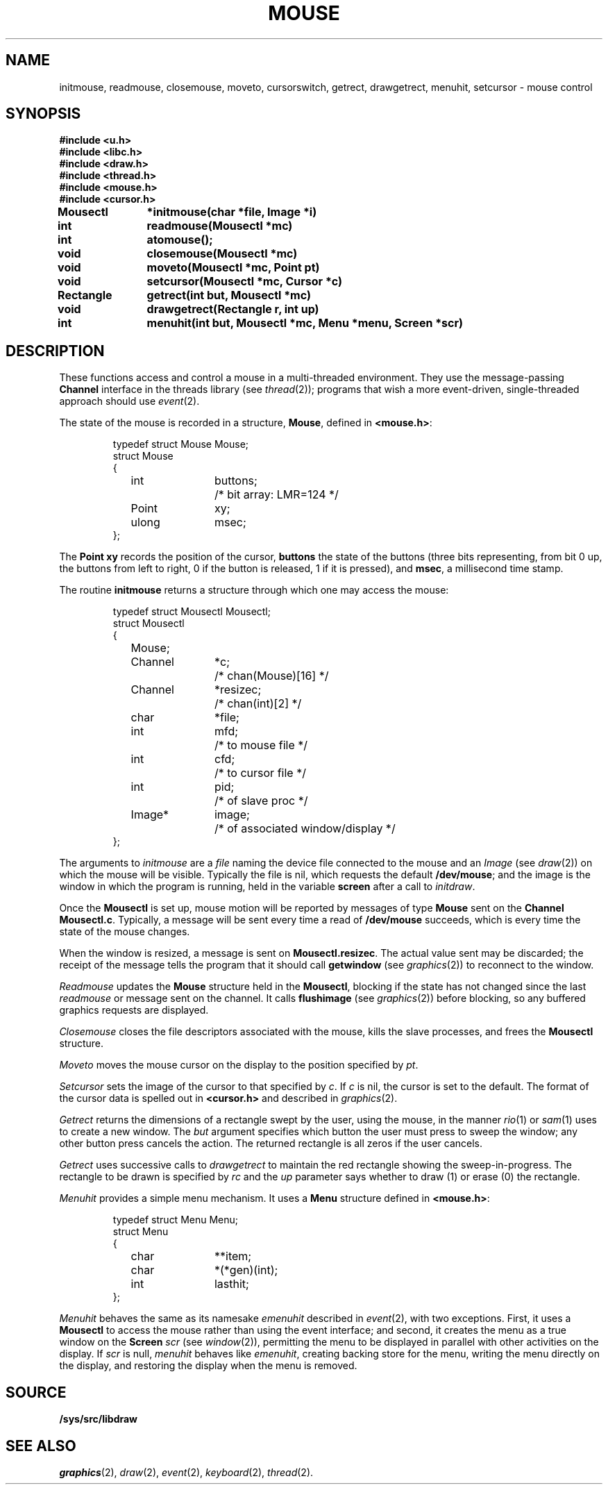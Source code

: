 .TH MOUSE 3
.SH NAME
initmouse, readmouse, closemouse, moveto, cursorswitch, getrect, drawgetrect, menuhit, setcursor \- mouse control
.SH SYNOPSIS
.nf
.B
#include <u.h>
.B
#include <libc.h>
.B
#include <draw.h>
.B
#include <thread.h>
.B
#include <mouse.h>
.B
#include <cursor.h>
.PP
.B
Mousectl	*initmouse(char *file, Image *i)
.PP
.B
int		readmouse(Mousectl *mc)
.PP
.B
int		atomouse();
.PP
.B
void		closemouse(Mousectl *mc)
.PP
.B
void		moveto(Mousectl *mc, Point pt)
.PP
.B
void		setcursor(Mousectl *mc, Cursor *c)
.PP
.B
Rectangle	getrect(int but, Mousectl *mc)
.PP
.B
void		drawgetrect(Rectangle r, int up)
.PP
.B
int		menuhit(int but, Mousectl *mc, Menu *menu, Screen *scr)
.fi
.SH DESCRIPTION
These functions access and control a mouse in a multi-threaded environment.
They use the message-passing
.B Channel
interface in the threads library
(see
.IR thread (2));
programs that wish a more event-driven, single-threaded approach should use
.IR event (2).
.PP
The state of the mouse is recorded in a structure,
.BR Mouse ,
defined in
.BR <mouse.h> :
.IP
.EX
.ta 6n +\w'Rectangle 'u +\w'buttons;   'u
typedef struct Mouse Mouse;
struct Mouse
{
	int	buttons;	/* bit array: LMR=124 */
	Point	xy;
	ulong	msec;
};
.EE
.PP
The
.B Point
.B xy
records the position of the cursor,
.B buttons
the state of the buttons (three bits representing, from bit 0 up, the buttons from left to right,
0 if the button is released, 1 if it is pressed),
and
.BR msec ,
a millisecond time stamp.
.PP
The routine
.B initmouse
returns a structure through which one may access the mouse:
.IP
.EX
typedef struct Mousectl Mousectl;
struct Mousectl
{
	Mouse;
	Channel	*c;	/* chan(Mouse)[16] */
	Channel	*resizec;	/* chan(int)[2] */

	char	*file;
	int	mfd;		/* to mouse file */
	int	cfd;		/* to cursor file */
	int	pid;		/* of slave proc */
	Image*	image;	/* of associated window/display */
};
.EE
.PP
The arguments to
.I initmouse
are a
.I file
naming the device file connected to the mouse and an
.I Image
(see
.IR draw (2))
on which the mouse will be visible.
Typically the file is
nil,
which requests the default
.BR /dev/mouse ;
and the image is the window in which the program is running, held in the variable
.B screen
after a call to
.IR initdraw .
.PP
Once the
.B Mousectl
is set up,
mouse motion will be reported by messages of type
.B Mouse
sent on the
.B Channel
.BR Mousectl.c .
Typically, a message will be sent every time a read of
.B /dev/mouse
succeeds, which is every time the state of the mouse changes.
.PP
When the window is resized, a message is sent on
.BR Mousectl.resizec .
The actual value sent may be discarded; the receipt of the message
tells the program that it should call
.B getwindow
(see
.IR graphics (2))
to reconnect to the window.
.PP
.I Readmouse
updates the
.B Mouse
structure held in the
.BR Mousectl ,
blocking if the state has not changed since the last
.I readmouse
or message sent on the channel.
It calls
.B flushimage
(see
.IR graphics (2))
before blocking, so any buffered graphics requests are displayed.
.PP
.I Closemouse
closes the file descriptors associated with the mouse, kills the slave processes,
and frees the
.B Mousectl
structure.
.PP
.I Moveto
moves the mouse cursor on the display to the position specified by
.IR pt .
.PP
.I Setcursor
sets the image of the cursor to that specified by
.IR c .
If
.I c
is nil, the cursor is set to the default.
The format of the cursor data is spelled out in
.B <cursor.h>
and described in
.IR graphics (2).
.PP
.I Getrect
returns the dimensions of a rectangle swept by the user, using the mouse,
in the manner
.IR rio (1)
or
.IR sam (1)
uses to create a new window.
The
.I but
argument specifies which button the user must press to sweep the window;
any other button press cancels the action.
The returned rectangle is all zeros if the user cancels.
.PP
.I Getrect
uses successive calls to
.I drawgetrect
to maintain the red rectangle showing the sweep-in-progress.
The rectangle to be drawn is specified by
.I rc
and the
.I up
parameter says whether to draw (1) or erase (0) the rectangle.
.PP
.I Menuhit
provides a simple menu mechanism.
It uses a
.B Menu
structure defined in
.BR <mouse.h> :
.IP
.EX
typedef struct Menu Menu;
struct Menu
{
	char	**item;
	char	*(*gen)(int);
	int	lasthit;
};
.EE
.PP
.IR Menuhit
behaves the same as its namesake
.I emenuhit
described in
.IR event (2),
with two exceptions.
First, it uses a
.B Mousectl
to access the mouse rather than using the event interface;
and second,
it creates the menu as a true window on the
.B Screen
.I scr
(see
.IR window (2)),
permitting the menu to be displayed in parallel with other activities on the display.
If
.I scr
is null,
.I menuhit
behaves like
.IR emenuhit ,
creating backing store for the menu, writing the menu directly on the display, and
restoring the display when the menu is removed.
.PP
.SH SOURCE
.B /sys/src/libdraw
.SH SEE ALSO
.IR graphics (2),
.IR draw (2),
.IR event (2),
.IR keyboard (2),
.IR thread (2).
